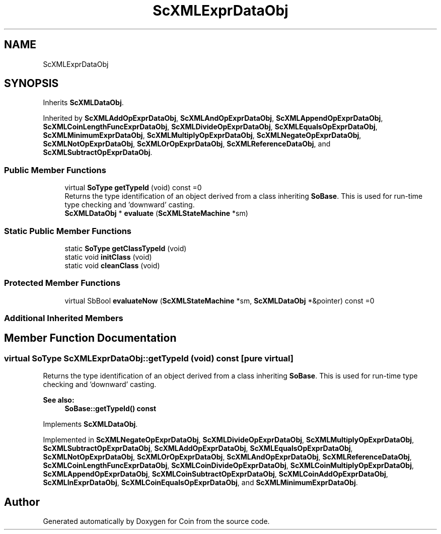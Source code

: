 .TH "ScXMLExprDataObj" 3 "Sun May 28 2017" "Version 4.0.0a" "Coin" \" -*- nroff -*-
.ad l
.nh
.SH NAME
ScXMLExprDataObj
.SH SYNOPSIS
.br
.PP
.PP
Inherits \fBScXMLDataObj\fP\&.
.PP
Inherited by \fBScXMLAddOpExprDataObj\fP, \fBScXMLAndOpExprDataObj\fP, \fBScXMLAppendOpExprDataObj\fP, \fBScXMLCoinLengthFuncExprDataObj\fP, \fBScXMLDivideOpExprDataObj\fP, \fBScXMLEqualsOpExprDataObj\fP, \fBScXMLMinimumExprDataObj\fP, \fBScXMLMultiplyOpExprDataObj\fP, \fBScXMLNegateOpExprDataObj\fP, \fBScXMLNotOpExprDataObj\fP, \fBScXMLOrOpExprDataObj\fP, \fBScXMLReferenceDataObj\fP, and \fBScXMLSubtractOpExprDataObj\fP\&.
.SS "Public Member Functions"

.in +1c
.ti -1c
.RI "virtual \fBSoType\fP \fBgetTypeId\fP (void) const =0"
.br
.RI "Returns the type identification of an object derived from a class inheriting \fBSoBase\fP\&. This is used for run-time type checking and 'downward' casting\&. "
.ti -1c
.RI "\fBScXMLDataObj\fP * \fBevaluate\fP (\fBScXMLStateMachine\fP *sm)"
.br
.in -1c
.SS "Static Public Member Functions"

.in +1c
.ti -1c
.RI "static \fBSoType\fP \fBgetClassTypeId\fP (void)"
.br
.ti -1c
.RI "static void \fBinitClass\fP (void)"
.br
.ti -1c
.RI "static void \fBcleanClass\fP (void)"
.br
.in -1c
.SS "Protected Member Functions"

.in +1c
.ti -1c
.RI "virtual SbBool \fBevaluateNow\fP (\fBScXMLStateMachine\fP *sm, \fBScXMLDataObj\fP *&pointer) const =0"
.br
.in -1c
.SS "Additional Inherited Members"
.SH "Member Function Documentation"
.PP 
.SS "virtual \fBSoType\fP ScXMLExprDataObj::getTypeId (void) const\fC [pure virtual]\fP"

.PP
Returns the type identification of an object derived from a class inheriting \fBSoBase\fP\&. This is used for run-time type checking and 'downward' casting\&. 
.PP
\fBSee also:\fP
.RS 4
\fBSoBase::getTypeId() const\fP 
.RE
.PP

.PP
Implements \fBScXMLDataObj\fP\&.
.PP
Implemented in \fBScXMLNegateOpExprDataObj\fP, \fBScXMLDivideOpExprDataObj\fP, \fBScXMLMultiplyOpExprDataObj\fP, \fBScXMLSubtractOpExprDataObj\fP, \fBScXMLAddOpExprDataObj\fP, \fBScXMLEqualsOpExprDataObj\fP, \fBScXMLNotOpExprDataObj\fP, \fBScXMLOrOpExprDataObj\fP, \fBScXMLAndOpExprDataObj\fP, \fBScXMLReferenceDataObj\fP, \fBScXMLCoinLengthFuncExprDataObj\fP, \fBScXMLCoinDivideOpExprDataObj\fP, \fBScXMLCoinMultiplyOpExprDataObj\fP, \fBScXMLAppendOpExprDataObj\fP, \fBScXMLCoinSubtractOpExprDataObj\fP, \fBScXMLCoinAddOpExprDataObj\fP, \fBScXMLInExprDataObj\fP, \fBScXMLCoinEqualsOpExprDataObj\fP, and \fBScXMLMinimumExprDataObj\fP\&.

.SH "Author"
.PP 
Generated automatically by Doxygen for Coin from the source code\&.
